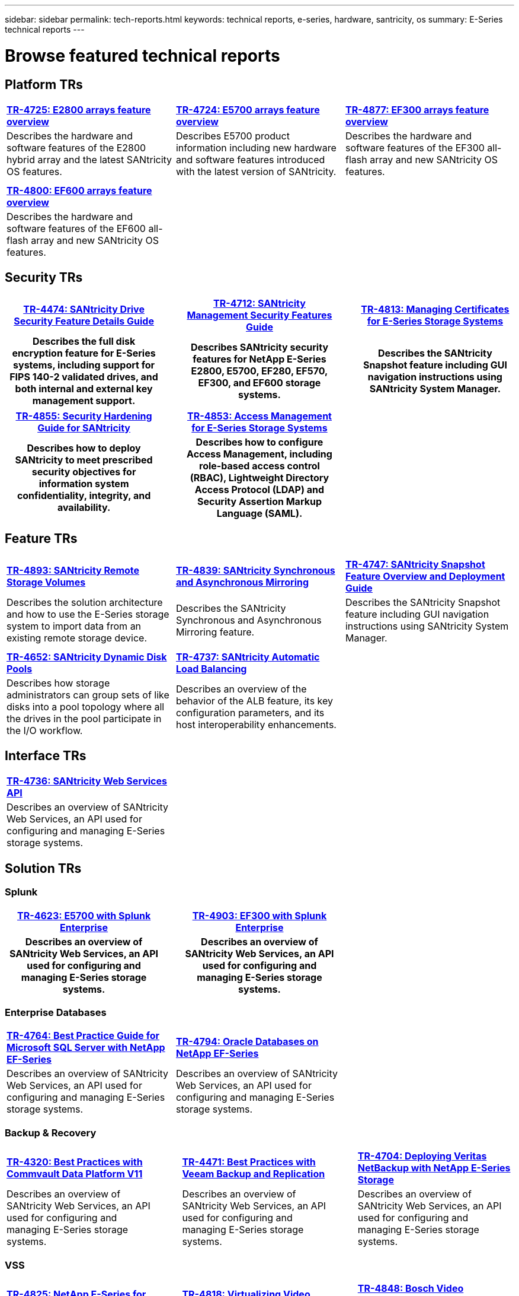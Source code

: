 ---
sidebar: sidebar
permalink: tech-reports.html
keywords: technical reports, e-series, hardware, santricity, os
summary: E-Series technical reports
---

= Browse featured technical reports


== Platform TRs

[%rotate, grid="cols", frame="topbot", cols="9,9,9"]
|===
|https://www.netapp.com/pdf.html?item=/media/17026-tr4725pdf.pdf[*TR-4725:
E2800 arrays feature overview*]
|https://www.netapp.com/pdf.html?item=/media/17120-tr4724pdf.pdf[*+++TR-4724:
E5700 arrays feature overview+++*]
|https://www.netapp.com/pdf.html?item=/media/21363-tr-4877.pdf[*+++TR-4877:
EF300 arrays feature overview+++*]
|Describes the hardware and software features of the E2800 hybrid array
and the latest SANtricity OS features. |Describes E5700 product
information including new hardware and software features introduced with
the latest version of SANtricity. |Describes the hardware and software
features of the EF300 all-flash array and new SANtricity OS features.

| | |

| | |

|https://www.netapp.com/pdf.html?item=/media/17009-tr4800pdf.pdf[*TR-4800:
EF600 arrays feature overview*] | |

|Describes the hardware and software features of the EF600 all-flash
array and new SANtricity OS features. | |
|===



== Security TRs

[%rotate, grid="none", frame="none", cols="9h,1,9h,1,9h",]
|===
|https://www.netapp.com/pdf.html?item=/media/17162-tr4474pdf.pdf[*TR-4474:
SANtricity Drive Security Feature Details Guide*] |
|https://www.netapp.com/pdf.html?item=/media/17079-tr4712pdf.pdf[*TR-4712:
SANtricity Management Security Features Guide*] |
|https://www.netapp.com/pdf.html?item=/media/17218-tr4813pdf.pdf[*TR-4813:
Managing Certificates for E-Series Storage Systems*]
|Describes the full disk encryption feature for E-Series systems,
including support for FIPS 140-2 validated drives, and both internal and
external key management support. | |Describes SANtricity security features
for NetApp E-Series E2800, E5700, EF280, EF570, EF300, and EF600 storage
systems. | |Describes the SANtricity Snapshot feature including GUI
navigation instructions using SANtricity System Manager.
|===

[%rotate, grid="none", frame="none", cols="9h,1,9h,1,9",]
|===
|https://www.netapp.com/pdf.html?item=/media/19422-tr-4855.pdf[*TR-4855:
Security Hardening Guide for SANtricity*] |
|https://fieldportal.netapp.com/content/1117377[*TR-4853: Access
Management for E-Series Storage Systems*] | |
|Describes how to deploy SANtricity to meet prescribed security
objectives for information system confidentiality, integrity, and
availability. | |Describes how to configure Access Management, including
role-based access control (RBAC), Lightweight Directory Access Protocol
(LDAP) and Security Assertion Markup Language (SAML). | |
|===



== Feature TRs

[%rotate, grid="cols", frame="topbot", cols="9,9,9",]
|===
|https://www.netapp.com/pdf.html?item=/media/28697-tr-4893-deploy.pdf[*TR-4893: SANtricity Remote Storage Volumes*^]
|https://www.netapp.com/pdf.html?item=/media/19405-tr-4839.pdf[*TR-4839: SANtricity Synchronous and Asynchronous Mirroring*^]
|https://www.netapp.com/pdf.html?item=/media/17167-tr4747pdf.pdf[*TR-4747: SANtricity Snapshot Feature Overview and Deployment Guide*^]
|Describes the solution architecture and how to use the E-Series storage system to import data from an existing remote storage device.
|Describes the SANtricity Synchronous and Asynchronous Mirroring feature.
|Describes the SANtricity Snapshot feature including GUI navigation instructions using SANtricity System Manager.

| | |

| | |

|https://www.netapp.com/ko/media/12421-tr4652.pdf[*TR-4652: SANtricity Dynamic Disk Pools*^]
|https://www.netapp.com/pdf.html?item=/media/17144-tr4737pdf.pdf[*TR-4737: SANtricity Automatic Load Balancing*^] |
|Describes how storage administrators can group sets of like disks into a pool topology where all the drives in the pool participate in the I/O workflow.
|Describes an overview of the behavior of the ALB feature, its key configuration parameters, and its host interoperability enhancements. |
|===


== Interface TRs

[%rotate, grid="none", frame="none", cols="9,9,9",]
|===
|https://www.netapp.com/pdf.html?item=/media/17142-tr4736pdf.pdf[*TR-4736: SANtricity Web Services API*^] | |
|Describes an overview of SANtricity Web Services, an API used for configuring and managing E-Series storage systems. | |
|===

== Solution TRs


=== Splunk

[grid="none", frame="none", cols="9h,1,9h,1,9",]
|===
|https://www.netapp.com/pdf.html?item=/media/16851-tr-4623pdf.pdf[*TR-4623: E5700 with Splunk Enterprise*^] |
|https://www.netapp.com/media/57104-tr-4903.pdf[*TR-4903: EF300 with Splunk Enterprise*^] | |
|Describes an overview of SANtricity Web Services, an API used for configuring and managing E-Series storage systems. | |Describes an overview of SANtricity Web Services, an API used for configuring and managing E-Series storage systems. | |
|===



=== Enterprise Databases

[%rotate, grid="none", frame="none", cols="9,9,9"]
|===
|https://www.netapp.com/pdf.html?item=/media/17086-tr4764pdf.pdf[*TR-4764: Best Practice Guide for Microsoft SQL Server with NetApp EF-Series*^]
|https://www.netapp.com/pdf.html?item=/media/17248-tr4794pdf.pdf[*TR-4794: Oracle Databases on NetApp EF-Series*^] |
|Describes an overview of SANtricity Web Services, an API used for configuring and managing E-Series storage systems. |Describes an overview of SANtricity Web Services, an API used for configuring and managing E-Series storage systems. |
|===

=== Backup & Recovery
[%rotate, grid="none", frame="none", cols="9,1,9,1,9",]
|===
|https://www.netapp.com/pdf.html?item=/media/17042-tr4320pdf.pdf[*TR-4320: Best Practices with Commvault Data Platform V11*^] | |https://www.netapp.com/pdf.html?item=/media/17159-tr4471pdf.pdf[*TR-4471: Best Practices with Veeam Backup and Replication*^] | |https://www.netapp.com/pdf.html?item=/media/16433-tr-4704pdf.pdf[*TR-4704: Deploying Veritas NetBackup with NetApp E-Series Storage*^]
|Describes an overview of SANtricity Web Services, an API used for configuring and managing E-Series storage systems. | |Describes an overview of SANtricity Web Services, an API used for configuring and managing E-Series storage systems. | |Describes an overview of SANtricity Web Services, an API used for configuring and managing E-Series storage systems.
|===

=== VSS
[%rotate, grid="none", frame="none", cols="9,1,9,1,9",]
|===
|https://www.netapp.com/pdf.html?item=/media/17200-tr4825pdf.pdf[*TR-4825: NetApp E-Series for Video Surveillance Best Practice Guide*^] | |https://www.netapp.com/pdf.html?item=/media/6143-tr4818pdf.pdf[*TR-4818: Virtualizing Video Management Systems with NetApp E-Series Storage*^] | |https://www.netapp.com/pdf.html?item=/media/19400-tr-4848.pdf[*TR-4848: Bosch Video Recording Solution with NetApp E-Series E2800 Disk Storage Array*^]
|Describes an overview of SANtricity Web Services, an API used for configuring and managing E-Series storage systems. | |Describes an overview of SANtricity Web Services, an API used for configuring and managing E-Series storage systems. | |Describes an overview of SANtricity Web Services, an API used for configuring and managing E-Series storage systems.
|===

=== HPC
[%rotate, grid="none", frame="none", cols="9,1,9,1,9",]
|===
|https://www.netapp.com/pdf.html?item=/media/31665-tr-4884.pdf[*TR-4884: Entry-level HPC systems with NetApp E-Series and IBM Spectrum Scale*^] | |https://www.netapp.com/pdf.html?item=/media/22029-tr-4859.pdf[*TR-4859: Deploying IBM Spectrum Scale with NetApp E-Series Storage*^] | |https://www.netapp.com/pdf.html?item=/media/19407-tr-4856-deploy.pdf[*TR-4856: BeeGFS High Availability with E-Series using Red Hat Enterprise Linux Server*^]
|Describes an overview of SANtricity Web Services, an API used for configuring and managing E-Series storage systems. | |Describes an overview of SANtricity Web Services, an API used for configuring and managing E-Series storage systems. | |Describes an overview of SANtricity Web Services, an API used for configuring and managing E-Series storage systems.
|===

[%rotate, grid="none", frame="none", cols="9,1,9,1,9",]
|===
|https://www.netapp.com/pdf.html?item=/media/19431-tr-4862.pdf[*TR-4862: BeeGFS High Availability with E-Series using SUSE Linux Enterprise Server*^] | | | |
|Describes an overview of SANtricity Web Services, an API used for configuring and managing E-Series storage systems. | | | |
|===
